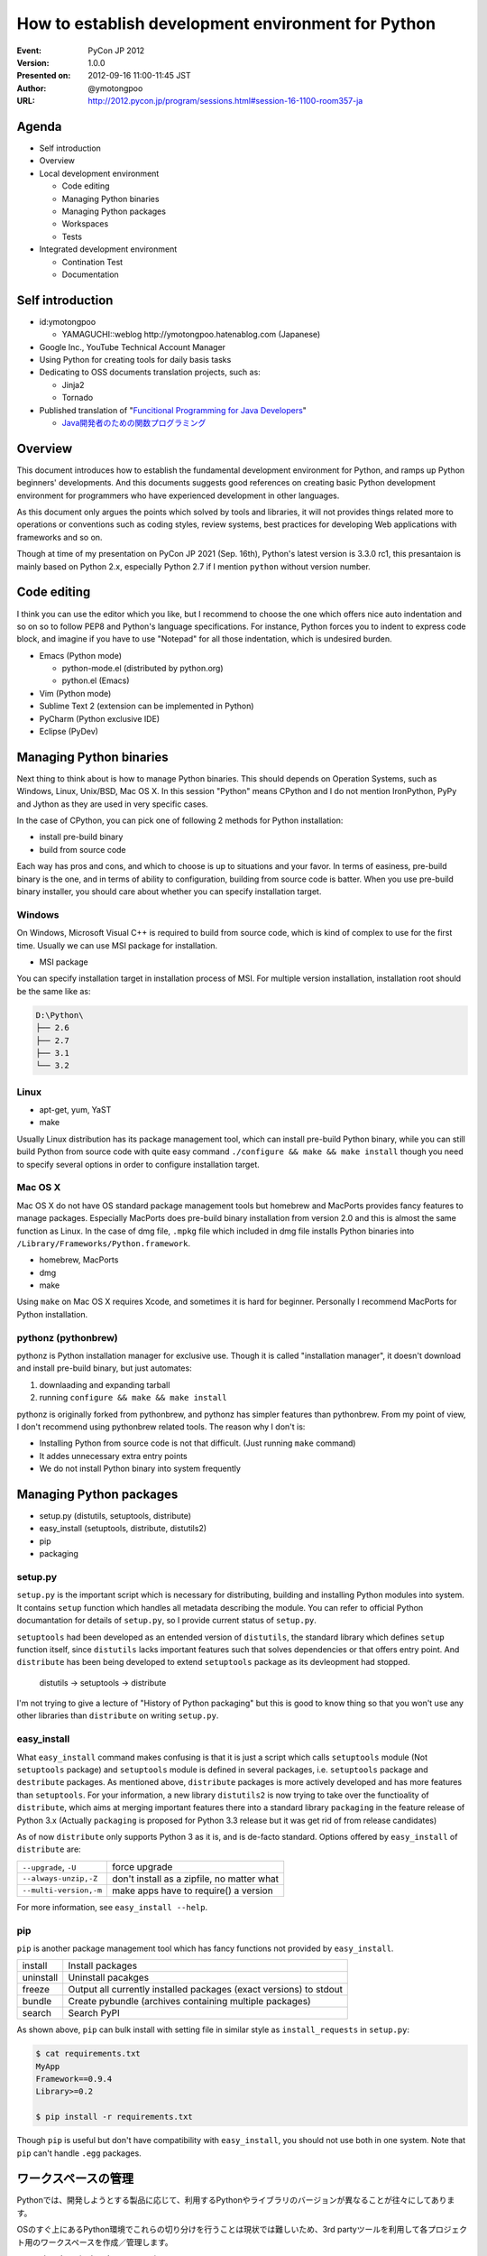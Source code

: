 .. -*- coding: utf-8 -*-

=====================================================
 How to establish development environment for Python
=====================================================

:Event: PyCon JP 2012
:Version: 1.0.0
:Presented on: 2012-09-16 11:00-11:45 JST
:Author: @ymotongpoo
:URL: http://2012.pycon.jp/program/sessions.html#session-16-1100-room357-ja

Agenda
======

- Self introduction
- Overview
- Local development environment

  - Code editing
  - Managing Python binaries
  - Managing Python packages
  - Workspaces
  - Tests

- Integrated development environment

  - Contination Test
  - Documentation

Self introduction
=================

- id:ymotongpoo

  - YAMAGUCHI::weblog http://ymotongpoo.hatenablog.com (Japanese)

- Google Inc., YouTube Technical Account Manager
- Using Python for creating tools for daily basis tasks
- Dedicating to OSS documents translation projects, such as:

  - Jinja2
  - Tornado

- Published translation of "`Funcitional Programming for Java Developers <fpjd>`_"

  - `Java開発者のための関数プログラミング <fpjd_ja>`_

.. _fpjd: http://shop.oreilly.com/product/0636920021667.do
.. _fpjd_ja: http://www.oreilly.co.jp/books/9784873115405/

Overview
========

This document introduces how to establish the fundamental development environment for Python, and ramps up Python beginners' developments. And this documents suggests good references on creating basic Python development environment for programmers who have experienced development in other languages.

As this document only argues the points which solved by tools and libraries, it will not provides things related more to operations or conventions such as coding styles, review systems, best practices for developing Web applications with frameworks and so on.

Though at time of my presentation on PyCon JP 2021 (Sep. 16th), Python's latest version is 3.3.0 rc1, this presantaion is mainly based on Python 2.x, especially Python 2.7 if I mention ``python`` without version number.

Code editing
============

I think you can use the editor which you like, but I recommend to choose the one which offers nice auto indentation and so on so to follow PEP8 and Python's language specifications. For instance, Python forces you to indent to express code block, and imagine if you have to use "Notepad" for all those indentation, which is undesired burden.

- Emacs (Python mode)

  - python-mode.el (distributed by python.org)
  - python.el (Emacs)

- Vim (Python mode)
- Sublime Text 2 (extension can be implemented in Python)
- PyCharm (Python exclusive IDE)
- Eclipse (PyDev)

Managing Python binaries
========================

Next thing to think about is how to manage Python binaries. This should depends on Operation Systems, such as Windows, Linux, Unix/BSD, Mac OS X.
In this session "Python" means CPython and I do not mention IronPython, PyPy and Jython as they are used in very specific cases.

In the case of CPython, you can pick one of following 2 methods for Python installation:

- install pre-build binary
- build from source code

Each way has pros and cons, and which to choose is up to situations and your favor. In terms of easiness, pre-build binary is the one, and in terms of ability to configuration, building from source code is batter. When you use pre-build binary installer, you should care about whether you can specify installation target.

Windows
-------

On Windows, Microsoft Visual C++ is required to build from source code, which is kind of complex to use for the first time. Usually we can use MSI package for installation.

- MSI package

You can specify installation target in installation process of MSI. For multiple version installation, installation root should be the same like as:

.. code-block:: none

   D:\Python\
   ├── 2.6
   ├── 2.7
   ├── 3.1
   └── 3.2

Linux
-----

- apt-get, yum, YaST
- make

Usually Linux distribution has its package management tool, which can install pre-build Python binary, while you can still build Python from source code with quite easy command ``./configure && make && make install`` though you need to specify several options in order to configure installation target.


Mac OS X
--------

Mac OS X do not have OS standard package management tools but homebrew and MacPorts provides fancy features to manage packages. Especially MacPorts does pre-build binary installation from version 2.0 and this is almost the same function as Linux. 
In the case of dmg file, ``.mpkg`` file which included in dmg file installs Python binaries into ``/Library/Frameworks/Python.framework``.

- homebrew, MacPorts
- dmg
- make

Using ``make`` on Mac OS X requires Xcode, and sometimes it is hard for beginner. Personally I recommend MacPorts for Python installation.

pythonz (pythonbrew)
--------------------

pythonz is Python installation manager for exclusive use. Though it is called "installation manager", it doesn't download and install pre-build binary, but just automates:

1. downlaading and expanding tarball
2. running ``configure && make && make install``

pythonz is originally forked from pythonbrew, and pythonz has simpler features than pythonbrew. From my point of view, I don't recommend using pythonbrew related tools. The reason why I don't is:

- Installing Python from source code is not that difficult. (Just running ``make`` command)
- It addes unnecessary extra entry points
- We do not install Python binary into system frequently

Managing Python packages
========================

- setup.py (distutils, setuptools, distribute)
- easy_install (setuptools, distribute, distutils2)
- pip
- packaging

setup.py
--------

``setup.py`` is the important script which is necessary for distributing, building and installing Python modules into system. It contains ``setup`` function which handles all metadata describing the module. You can refer to official Python documantation for details of ``setup.py``, so I provide current status of ``setup.py``.

``setuptools`` had been developed as an entended version of ``distutils``, the standard library which defines ``setup`` function itself, since ``distutils`` lacks important features such that solves dependencies or that offers entry point. And ``distribute`` has been being developed to extend ``setuptools`` package as its devleopment had stopped.

  distutils -> setuptools -> distribute

I'm not trying to give a lecture of "History of Python packaging" but this is good to know thing so that you won't use any other libraries than ``distribute`` on writing ``setup.py``.

easy_install
------------

What ``easy_install`` command makes confusing is that it is just a script which calls ``setuptools`` module (Not ``setuptools`` package) and ``setuptools`` module is defined in several packages, i.e. ``setuptools`` package and ``destribute`` packages. As mentioned above, ``distribute`` packages is more actively developed and has more features than ``setuptools``.
For your information, a new library ``distutils2`` is now trying to take over the functioality of ``distribute``, which aims at merging important features there into a standard library ``packaging`` in the feature release of Python 3.x (Actually ``packaging`` is proposed for Python 3.3 release but it was get rid of from release candidates)

As of now ``distribute`` only supports Python 3 as it is, and is de-facto standard. Options offered by ``easy_install`` of ``distribute`` are:

.. list-table::
     
   * - ``--upgrade``, ``-U``
     - force upgrade

   * - ``--always-unzip,-Z``
     - don't install as a zipfile, no matter what

   * - ``--multi-version,-m``
     - make apps have to require() a version

For more information, see ``easy_install --help``. 

pip
---

``pip`` is another package management tool which has fancy functions not provided by ``easy_install``.

.. list-table::

   * - install
     - Install packages

   * - uninstall
     - Uninstall pacakges

   * - freeze
     - Output all currently installed packages (exact versions) to stdout

   * - bundle
     - Create pybundle (archives containing multiple packages)

   * - search
     - Search PyPI

As shown above, ``pip`` can bulk install with setting file in similar style as ``install_requests`` in ``setup.py``:

.. code-block:: bash

    $ cat requirements.txt
    MyApp
    Framework==0.9.4
    Library>=0.2

    $ pip install -r requirements.txt

Though ``pip`` is useful but don't have compatibility with ``easy_install``, you should not use both in one system. Note that ``pip`` can't handle ``.egg`` packages.


ワークスペースの管理
====================

Pythonでは、開発しようとする製品に応じて、利用するPythonやライブラリのバージョンが異なることが往々にしてあります。

OSのすぐ上にあるPython環境でこれらの切り分けを行うことは現状では難しいため、3rd partyツールを利用して各プロジェクト用のワークスペースを作成／管理します。

- virtualenv (+virtualenvwrapper)
- zc.buildout
- venv (pyvenv from Python3.3)

virtualenv (+virtualenvwrapper)
-------------------------------

virtualenvはIan Bicking作のPython仮想環境です。ここでいう仮想環境というのは、システムインストールされたPython本体から独立した、site-packagesを構築できるという意味です。

仮想環境の作成
~~~~~~~~~~~~~~

virtualenvパッケージをインストールしたら、 ``virtualenv`` コマンドで仮想環境を作成します。ここでは ``spam`` という環境を作成します::

  $ virtualenv spam

virtualenvではデフォルトではpipが標準のパッケージ管理ツールとして選択され、仮想環境にインストールされるわけですが、distributeのeasy_installを利用することもできます。その場合は次のように仮想環境を作成します::

  $ virtualenv --distribute spam

distributeをデフォルトにする場合は環境変数 ``VIRTUALENV_DISTRIBUTE`` を ``true`` にしておきましょう::

  $ export VIRTUALENV_DISTRIBUTE=true
  $ virtualenv egg

仮想環境の利用
~~~~~~~~~~~~~~

仮想環境 ``spam`` を利用するには作成した仮想環境の ``activate`` スクリプトを実行します::

  $ source spam/bin/activate
  (spam) $ easy_install -UZ bucho
  (spam) $ deactivate
  $

PS1に仮想環境名が表示されたら仮想環境がアクティブになっています。このときPATHの先頭に ``spam/bin`` が追加されているはずです。 ``deactivate`` を実行すると環境変数が元に戻ります。

virtualenvwrapper
~~~~~~~~~~~~~~~~~

virtualenvではワークスペースの管理や仮想環境の切り替えなどを手動で行う必要がありましたが、それらを使いやすくvirtualenvのラップしてくれたのがvirtualenvwrapperです。インストール方法等は公式ドキュメントやブログエントリ等に任せるとして、仮想環境の作成や切り替えなどが非常に簡単になります::

  $ mkvirtualenv spam
  (spam) $ mkvirtualenv egg
  (egg) $ workon
  spam
  egg
  (egg) $ workon spam
  (spam) $ deactivate
  $ rmvirtualenv egg
  spam
  $ workon spam
  (spam) $


buildout (zc.buildout)
----------------------

昨日のセッションで北崎さんが説明されていたので資料等はそちらもご参照ください。zc.buildout（以下、buildout）はPython製のビルドツールで、本来であればワークスペースの管理用のツールではありません。しかしながら、十分ワークスペース管理に便利に利用できるため、ここでご紹介します。なおbuildoutは2.0は現状buggyなので1.6を使うことをおすすめします。

buildoutを利用する方法は次の2通りあります。

1. packageとしてzc.buildoutをインストールする
2. bootstrap.py単体を取得する

buildout初期化
~~~~~~~~~~~~~~~

まずbuildoutで環境を作成する場合は、専用のディレクトリを作成します。

1.で取得した場合は次の通り::

  $ easy_install zc.buildout
  $ buildout init --distribute

2.で取得した場合は次の通り::

  $ curl "https://raw.github.com/buildout/buildout/master/bootstrap/bootstrap.py -o /tmp/bootstrap.py
  $ python /tmp/boostrap.py init --distribute


buildout.cfg設定
~~~~~~~~~~~~~~~~

この時点でディレクトリは次のようになっています::

  .
  ├── bin
  ├── buildout.cfg
  ├── develop-eggs
  ├── eggs
  └── parts

buildoutはデフォルトでターゲットディレクトリ内のbuildout.cfgというini形式ファイルを設定ファイルとして認識します。ここにビルドツールとして機能させるための設定を書くわけですが、今回は独立したsite-packagesを作るために利用します::

  [buildout]
  parts =
    dev

  [dev]
  recipe = zc.recipe.egg
  eggs =
    sphinx
    sphinxcontrib-blockdiag
    sphinxcontrib-networkdiag
    PIL
  interpreter = py


buildoutの実行
~~~~~~~~~~~~~~

buildout.cfgの作成が完了したらbuildoutで環境を構築します。先ほどbootstrapした際に作成されたbinディレクトリに必要なコマンドが入っていますので、そちらから実行します::

  $ bin/buildout
  ...
  zip_safe flag not set; analyzing archive contents...
  Got funcparserlib 0.3.5.
  

pyvenv (venv module)
--------------------

pyvenvはvirtualenvに刺激を受けてPEP 405として提案された標準コマンドです。
Python3.3より導入された機能ですので現時点ではまだ実用では使われないと思いますが、今後は上記のような3rd partyツールではなく標準で使われる可能性も高いので触れておきます。


仮想環境の作成
~~~~~~~~~~~~~~

仮想環境の作成は非常に簡単です::

  $ pyvenv /path/to/workspace

virtualenvによく似ていますね。

仮想環境の利用
~~~~~~~~~~~~~~

作成した仮想環境のディレクトリに行き ``bin/`` ディレクトリにある ``actibate`` スクリプトを実行するだけ::

  $ cd /path/to/workspace
  $ source bin/acivate
  (workspace) $ 

仮想環境内のパッケージの管理に関しては ``pip`` や ``easy_install`` をインストールする必要があります。


テストの管理
============

単バージョンテスト
------------------

単体バージョンテストはテストフレームワークを利用します。

- unittest
- doctest
- nose
- py.test

unittest, doctest
~~~~~~~~~~~~~~~~~

unittestとdoctestはPythonの標準ライブラリとして提供されるテストツールです。
noseやpy.testほどの機能はありませんが、簡単なテストを書くだけなら十分に利用できます。

unittestでは名前の通りユニットテストを行うのに必要な基本的なツールは揃っていて、
setup(), teardown()なども当然利用できます。

doctestは更に便利で、コード中にdocstringとして書いたものがそのままテストになります。
簡単なスクリプトなどでわざわざ別にテスト用ファイルを作成するのが面倒なときには、
ドキュメントついでにテストを書いておくと非常に便利です::

  def square(n):
      """ square given number n
  
      >>> square(2)
      4
      >>> square(-5)
      25
      >>> square('one')
      Traceback (most recent call last):
        ...
      TypeError: unsupported operand type(s) for ** or pow(): 'str' and 'int'
      """
      return pow(n, 2)

  if __name__ == "__main__":
      import doctest
      doctest.testmod()

nose vs py.test
~~~~~~~~~~~~~~~

noseとpy.testはどちらも似た思想で作られているので、どちらでもいいかなと思っていますが、
個人的にはpy.testを推奨します。その理由は次のとおり。

1. xUnit形式の出力がプラグインなしで可能（→Jenkinsとの連携が楽）
2. 後述のtoxが依存しているため余計にインストールする必要がない
3. テストデータとロジックを分けて書けるためすっきり書ける
4. setup()とteardown()含めたテストシナリオが書きやすい

あくまで個人的な印象です。noseのほうが先発だったこともあり、ユーザも多く多くの3rd partyプラグインや
ドキュメントが出ていて既存資産も多い方がたくさんいると思います。
一方で後発のpy.testは必要な機能をデフォルトで実装していたため、単体で非常に利用しやすい
テストランナーになっていると思います。


複数バージョンテスト
--------------

ライブラリの作成などに於いては、複数のバージョンに対応するために、複数のバージョンでのテストを行う必要があります。

- tox
- zc.buildout

tox
~~~

toxの設定ファイルである ``tox.ini`` は次のように書けます::

  [tox]
  envlist = py26, py27

  [testenv:py27]
  basepython = /opt/python/2.7/bin/python2.7

  [testenv]
  deps = 
    pytest
    requests

  commands =
    py.test \
      --junitxml=junit-{envname}.xml \
      test


zc.buildout
~~~~~~~~~~~

先ほどワークスペースの管理でも利用しましたが、テストランナーとしてもbuildoutが利用できます。
使うrecipeは次のどれか。

- zc.recipe.testrunner （通常のテスト）
- pbp.recipe.noserunner （noseを使う場合）
- z3c.recipe.scripts
- collective.recipe.template

継続テストの管理
================

継続テストでは、継続的インテグレーション（CI）ツールを利用します。

- Jenkins (+plugin)
- Travis CI
- Buildbot（紹介だけ）

Jenkins
-------

Jenkinsは言わずと知れたJava製の継続的インテグレーションシステムです。単純に動作させるだけであればインストールは非常に簡単です。コミュニティベースの開発も盛んで、数多くのプラグインが開発されており、それらもダッシュボードからインストールが可能になっています。

Pythonプロジェクト用にもいくつかプラグインが存在していますが、その中でもShining Pandaが非常に優秀です。


Travis CI
---------

Travis CIはGitHubでホストしているレポジトリを継続ビルドしてくれるサービスです。発表時現在はGitHubしかサポートしていないため、社内プロジェクト等だと利用は難しいかもしれません。

Pythonを含め14種類の言語が利用可能で、設定は ``.travis.yaml`` ファイルに書くだです。まずはTravis CIの機能としてpy.testを走らせる例::

  language: python
  python:
    - "2.6"
    - "2.7"
    - "3.1"
    - "3.2"
  install: 
    - pip install -r requirements.txt --use-mirrors
  script:
    - py.test test

またtoxを利用している場合には次のようにtoxを走らせる指定をするだけ::

  language: python
  install:
    - pip install tox
  script:
    - tox


ドキュメントの管理
==================

ドキュメントはPythonコードとの連携のしやすさや、既存のreStructuredText資産を活かす意味でSphinxを利用します。手元では上記で触れたローカル開発環境に入れたSphinxでビルドを行います。Sphinxのインストールに関してはSphinx-Users.jpのサイトが詳しいので割愛しますが、 ``sphinx`` パッケージをインストールするだけです。

統合環境ではCIツールにてビルドを行うか、別途ドキュメント用ビルドツールを利用します。

- Jenkins
- ReadTheDocs

Jenkins
-------

Jenkinsを利用する場合には、継続テストの場合と同様にドキュメントに更新があるごとにビルドを行うのが良いでしょう。Jenkinsの設定次第ですが、一番簡単な方法はJenkins用のワークスペースをそのまま公開することです。大人数で閲覧する可能性がある場合はJenkinsでドキュメントをビルドする際に、専用Webサーバのドキュメントルートにコピーするようなフローを用意してもいいでしょう。


ReadTheDocs
-----------

ReadTheDocsは2010年のDjango Dashで作成されたドキュメントホスティングシステムです。Sphinxプロジェクトを検知し、有名なVCSと連携してドキュメントがプッシュされると自動でビルドを行います。

現在、サービスとしての http://readthedocs.org/ と、パッケージとしてのReadTheDocsが存在します。オープンソースのものであれば前者を利用しても良いでしょう。

後者はまだ不完全ではありますが、自前でホスティングすることも可能です。
（実際に家でテストしてみる）


参照
====

参考資料
--------

Web
~~~

2012.05版 Python開発のお気に入り構成（ポロリもあるよ）
  http://ymotongpoo.hatenablog.com/entry/20120516/1337123564

継続開発のススメ
  https://gist.github.com/9ee65f0dfa9b7dd78fde

PEP 8 -- Style Guide for Python Code
  http://www.python.org/dev/peps/pep-0008/

pythonz(pythonbrew)に関する私見
  https://plus.google.com/114892104481751903211/posts/aPgWC3B7Wrg

Pythonモジュールの配布
  http://docs.python.jp/distutils/index.html

  原文 Distributing Python Module
    http://docs.python.org/distutils/index.html

2009/12/05 distutils, setuptools, distribute, pip, virtualenv, buildout
  http://www.freia.jp/taka/blog/691/index.html

PYTHON PACKAGING （PyFes 2012.03 発表資料)
  http://www.slideshare.net/shimizukawa/python-packaging-pyfes-201203

26.13. venv — Creation of virtual environments
  http://docs.python.org/dev/library/venv.html

  PEP 405 -- Python Virtual Environments
    http://www.python.org/dev/peps/pep-0405/

Python3.3のvenvを試す
  http://ymotongpoo.hatenablog.com/entry/2012/09/03/002604

AutoQA nose pytest comparison
  http://fedoraproject.org/wiki/User:Tflink/AutoQA_nose_pytest_comparison

データ駆動テストを nose と pytest でやってみた
  http://d.hatena.ne.jp/t2y-1979/20120209/1328740274

Jenkinsでtox経由のpytestの結果を受け取るように設定する
  http://ymotongpoo.hatenablog.com/entry/20120425/1335322398

Travis CIでtoxを実行してみる
  http://d.hatena.ne.jp/nullpobug/20120817/1345138660

Sphinx-Users.jp
  http://sphinx-users.jp/


書籍
~~~~

エキスパートPythonプログラミング
  http://www.amazon.co.jp/dp/4048686291

  原著
    http://www.amazon.co.jp/dp/184719494X

Pythonプロフェッショナルプログラミング
  http://www.amazon.co.jp/dp/4798032948


ツール
------

homebrew
  http://mxcl.github.com/homebrew/

MacPorts
  http://www.macports.org/

pythonz
  https://github.com/saghul/pythonz

pip
  http://pypi.python.org/pypi/pip/

  http://www.pip-installer.org/en/latest/index.html

distribute
  http://pypi.python.org/pypi/distribute/

  http://packages.python.org/distribute/index.html

virtualenv
  http://www.virtualenv.org/

  http://pypi.python.org/pypi/virtualenv/

virtualenvwrapper
  http://pypi.python.org/pypi/virtualenvwrapper

  http://virtualenvwrapper.readthedocs.org/en/latest/
  

zc.buildout
  http://www.buildout.org/

  http://pypi.python.org/pypi/zc.buildout/

  https://github.com/buildout/buildout/

  https://docs.google.com/spreadsheet/ccc?key=0AjmtypRXAd8zdEV0Y3dPbzN3YnZJUFAyUlhKeGNUNnc#gid=0

nose
  http://nose.readthedocs.org/

  http://pypi.python.org/pypi/nose/

py.test
  http://pytest.org/latest/

  http://pytest.readthedocs.org/en/latest/contents.html

  http://pypi.python.org/pypi/pytest/

unittest
  http://www.python.jp/doc/release/library/unittest.html

tox
  http://tox.readthedocs.org/

  http://pypi.python.org/pypi/tox

buildbot
  http://trac.buildbot.net/

  http://pypi.python.org/pypi/buildbot/

Attest
  http://packages.python.org/Attest/

  http://pypi.python.org/pypi/Attest/

Jenkins
  http://jenkins-ci.org/

  Shining Panda
    https://wiki.jenkins-ci.org/display/JENKINS/ShiningPanda+Plugin

Travis CI
  http://travis-ci.org/

  http://about.travis-ci.org/docs/

Sphinx
  http://pypi.python.org/pypi/Sphinx

  http://sphinx.pocoo.org/
